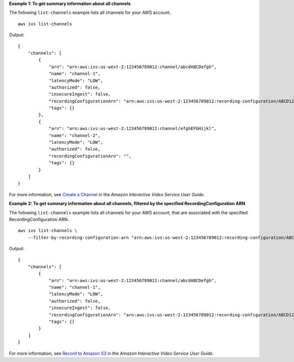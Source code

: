 **Example 1: To get summary information about all channels**

The following ``list-channels`` example lists all channels for your AWS account. ::

    aws ivs list-channels

Output::

    {
        "channels": [
            {
                "arn": "arn:aws:ivs:us-west-2:123456789012:channel/abcdABCDefgh",
                "name": "channel-1",
                "latencyMode": "LOW",
                "authorized": false,
                "insecureIngest": false,
                "recordingConfigurationArn": "arn:aws:ivs:us-west-2:123456789012:recording-configuration/ABCD12cdEFgh",
                "tags": {}
            },
            {
                "arn": "arn:aws:ivs:us-west-2:123456789012:channel/efghEFGHijkl",
                "name": "channel-2",
                "latencyMode": "LOW",
                "authorized": false,
                "recordingConfigurationArn": "",
                "tags": {}
            }
        ]
    }

For more information, see `Create a Channel <https://docs.aws.amazon.com/ivs/latest/userguide/GSIVS-create-channel.html>`__ in the *Amazon Interactive Video Service User Guide*.

**Example 2: To get summary information about all channels, filtered by the specified RecordingConfiguration ARN**

The following ``list-channels`` example lists all channels for your AWS account, that are associated with the specified RecordingConfiguration ARN. ::

    aws ivs list-channels \
        --filter-by-recording-configuration-arn "arn:aws:ivs:us-west-2:123456789012:recording-configuration/ABCD12cdEFgh"

Output::

    {
        "channels": [
            {
                "arn": "arn:aws:ivs:us-west-2:123456789012:channel/abcdABCDefgh",
                "name": "channel-1",
                "latencyMode": "LOW",
                "authorized": false,
                "insecureIngest": false,
                "recordingConfigurationArn": "arn:aws:ivs:us-west-2:123456789012:recording-configuration/ABCD12cdEFgh",
                "tags": {}
            }
        ]
    }

For more information, see `Record to Amazon S3 <https://docs.aws.amazon.com/ivs/latest/userguide/record-to-s3.html>`__ in the *Amazon Interactive Video Service User Guide*.